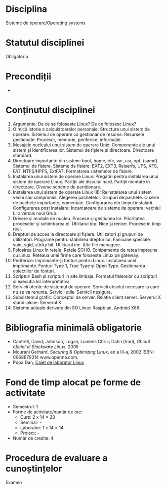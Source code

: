 * Disciplina
Sisteme de operare/Operating systems

* Statutul disciplinei
Obligatoriu

* Precondiții
-

* Conținutul disciplinei
1. Argumente: De ce se foloseste Linux? De ce folosesc Linux?
2. O mică istorie a calculatoarelor personale: Structura unui sistem
   de operare. Sistemul de operare ca gestionar de resurse. Resursele
   gestionate: Procesor, memorie, periferice, informație.
3. Mesajele nucleului unui sistem de operare Unix: Componente ale unui
   sistem și identificarea lor. Sistemul de fișiere și
   directoare. Directoare standard.
4. Directoare importante din sistem: boot, home, etc, var, usr, opt,
   (samd). Sistemul de fisiere. Sisteme de fisiere: EXT2, EXT3,
   Reiserfs, UFS, XFS, FAT, NTFS/HPFS, ExtFAT. Formatarea sistemelor
   de fisiere.
5. Instalarea unui sistem de operare Linux: Pregatiri pentru
   instalarea unui sistem de operare Linux. Partiții ale discului
   hard. Partiții montate în directoare. Diverse scheme de
   partiționare.
6. Instalarea unui sistem de operare Linux (II): Reinstalarea unui
   sistem vechi sau compromis. Alegerea pachetelor. Grupuri de
   pachete. O serie de pachete importante, comentate. Configurarea din
   timpul instalarii. Configurarea post instalare: Incarcatoare de
   sisteme de operare: vechiul Lilo versus noul Grub.
7. Drivere și module de nucleu. Procese și gestiunea lor. Prioritatea
   proceselor și schimbarea ei. Utilitarul top. Nice și
   renice. Procese in timp real.
8. Drepturi de acces la directoare și fișiere. Utilizatori și grupuri
   de utilizatori. Programe pentru stabilirea drepturilor. Fanioane
   speciale: suid, sgid, sticky bit. Utilitarul mc. Alte file
   managere.
9. Folosirea Linux în retele: Retele SOHO. Echipamente de retea
   impreuna cu Linux. Reteaua unei firme care foloseste Linux pe
   gateway.
10. Periferice: Imprimante și fonturi pentru Linux. Instalarea unei
    imprimante. Fonturi Type 1, True Type și Open Type. Gestionarea
    colectiilor de fonturi.
11. Scripturi Bash și scripturi in alte limbaje. Formatul fisierelor
    cu scripturi și executia lor interpretativa.
12. Servicii oferite de sistemul de operare. Servicii absolut necesare
    la care nu se va renunta. Servicii utile. Servicii nesigure.
13. Subsistemul grafic: Conceptul de server. Relatie client
    server. Serverul X stand-alone. Serverul X
14. Sisteme actuale derivate din SO Linux: Raspbian, Android X86.
* Bibliografia minimală obligatorie
- Cantrell, David; Johnson, Logan; Lumens Chris; Dahn (trad), /Ghidul
  oficial al Slackware Linux/, 2005
- Mourani Gerhard, /Securing & Optimizing Linux/, ed a III-a, 2002
  ISBN: 0968879314 www.openna.com.
- Popa Dan, [[http://infoifr.ub.ro/images/stories/documente/cursuri_fr_info_sem1/linux-labs.rar][Caiet de laborator Linux]] 
* Fond de timp alocat pe forme de activitate
- Semestrul: 1
- Forme de activitate/număr de ore:
  - Curs: 2 x 14 = 28
  - Seminar: -
  - Laborator: 1 x 14 = 14
  - Proiect: -
- Număr de credite: 4

* Procedura de evaluare a cunoștințelor
Examen
